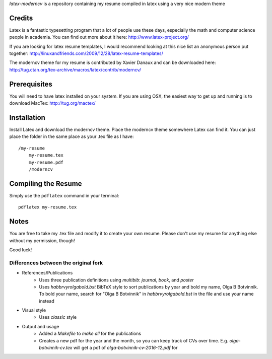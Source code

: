 .. -*- restructuredtext -*-

`latex-moderncv` is a repository containing my resume compiled in latex using a very nice modern theme

Credits
=======

Latex is a fantastic typesetting program that a lot of people use these days, especially the math and computer science people in academia. You can find out more about it here: http://www.latex-project.org/

If you are looking for latex resume templates, I would recommend looking at this nice list an anonymous person put together: http://linuxandfriends.com/2009/12/28/latex-resume-templates/

The moderncv theme for my resume is contributed by Xavier Danaux and can be downloaded here: http://tug.ctan.org/tex-archive/macros/latex/contrib/moderncv/

Prerequisites
=============

You will need to have latex installed on your system. If you are using OSX, the easiest way to get up and running is to download MacTex: http://tug.org/mactex/

Installation
============

Install Latex and download the moderncv theme. Place the moderncv theme somewhere Latex can find it. You can just place the folder in the same place as your .tex file as I have::

    /my-resume
        my-resume.tex
        my-resume.pdf
        /moderncv

Compiling the Resume
====================

Simply use the ``pdflatex`` command in your terminal::

    pdflatex my-resume.tex

Notes
=====

You are free to take my .tex file and modify it to create your own resume. Please don't use my resume for anything else without my permission, though! 

Good luck!

Differences between the original fork
-------------------------------------

- References/Publications
	- Uses three publication definitions using `multibib`: `journal`, `book`, and `poster`
	- Uses `habbrvyrolgabold.bst` BibTeX style to sort publications by year and bold my name, Olga B Botvinnik. To bold your name, search for "Olga B Botvinnik" in `habbrvyrolgabold.bst` in the file and use your name instead
- Visual style
	- Uses `classic` style
- Output and usage
	- Added a `Makefile` to `make all` for the publications
	- Creates a new pdf for the year and the month, so you can keep track of CVs over time. E.g. `olga-botvinnik-cv.tex` will get a pdf of `olga-botvinnik-cv-2016-12.pdf` for 